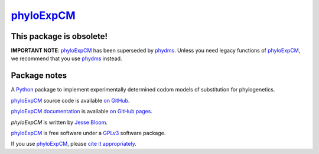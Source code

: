================
`phyloExpCM`_
================

This package is obsolete!
----------------------------
**IMPORTANT NOTE**: `phyloExpCM`_ has been superseded by `phydms`_. Unless you need legacy functions of `phyloExpCM`_, we recommend that you use `phydms`_ instead.

Package notes
----------------

A `Python`_ package to implement experimentally determined codom models of substitution for phylogenetics.

`phyloExpCM`_ source code is available `on GitHub`_.

`phyloExpCM documentation`_ is available `on GitHub pages`_.

`phyloExpCM` is written by `Jesse Bloom`_.

`phyloExpCM`_ is free software under a `GPLv3`_ software package.

If you use `phyloExpCM`_, please `cite it appropriately`_.

.. _`on GitHub`: https://github.com/jbloom/phyloExpCM
.. _`phyloExpCM`: https://github.com/jbloom/phyloExpCM
.. _`on GitHub Pages`: http://jbloom.github.io/phyloExpCM
.. _`phyloExpCM documentation`: http://jbloom.github.io/phyloExpCM
.. _`Jesse Bloom`: http://research.fhcrc.org/bloom/en.html
.. _`Python`: http://www.python.org/
.. _`GPLv3`: http://www.gnu.org/licenses/gpl.html
.. _`cite it appropriately`: http://jbloom.github.io/phyloExpCM/acknowledgements.html#citations
.. _`phydms`: http://jbloomlab.github.io/phydms/
